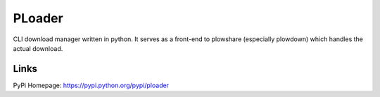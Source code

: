 PLoader
=======

.. image:: https://api.travis-ci.org/kpj/PLoader.png?branch=master

CLI download manager written in python. It serves as a front-end to plowshare (especially plowdown) which handles the actual download.

Links
-----
PyPi Homepage: https://pypi.python.org/pypi/ploader

